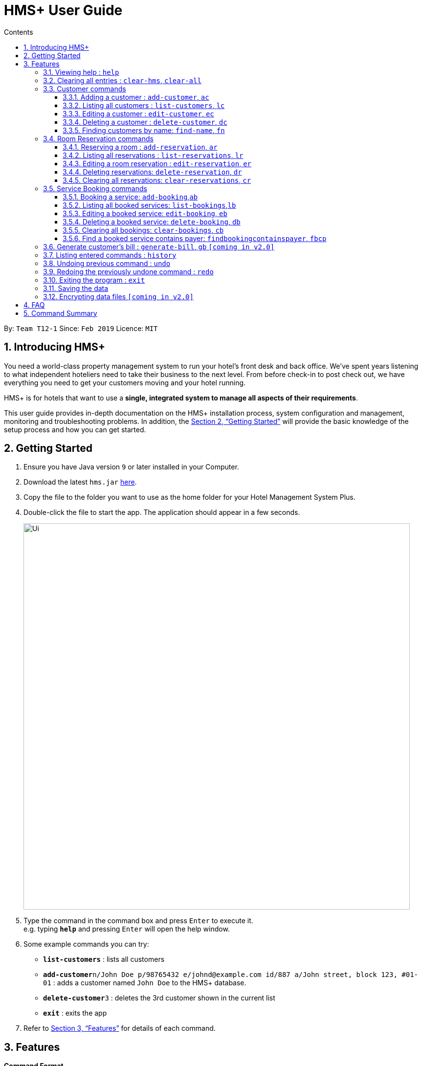 = HMS+  User Guide
:site-section: UserGuide
:toc: left
:toc-title: Contents
:toclevels: 3
:sectnums:
:imagesDir: images
:stylesDir: stylesheets
:xrefstyle: full
:experimental:
ifdef::env-github[]
:tip-caption: :bulb:
:note-caption: :information_source:
endif::[]
:repoURL: https://github.com/cs2103-ay1819s2-t12-1/main

By: `Team T12-1`      Since: `Feb 2019`      Licence: `MIT`

== Introducing HMS+

You need a world-class property management system to run your hotel’s front desk and back office. We’ve spent years listening to what independent hoteliers need to take their business to the next level. From before check-in to post check out, we have everything you need to get your customers moving and your hotel running.

HMS+ is for hotels that want to use a *single, integrated system to manage all aspects of their requirements*.

This user guide provides in-depth documentation on the HMS+ installation process, system configuration and management, monitoring and troubleshooting problems. In addition, the <<Getting Started>> will provide the basic knowledge of the setup process and how you can get started.

== Getting Started

.  Ensure you have Java version `9` or later installed in your Computer.
.  Download the latest `hms.jar` link:{repoURL}/releases[here].
.  Copy the file to the folder you want to use as the home folder for your Hotel Management System Plus.
.  Double-click the file to start the app. The application should appear in a few seconds.
+
image::Ui.png[width="790"]
+
.  Type the command in the command box and press kbd:[Enter] to execute it. +
e.g. typing *`help`* and pressing kbd:[Enter] will open the help window.
.  Some example commands you can try:

* *`list-customers`* : lists all customers
* **`add-customer`**`n/John Doe p/98765432 e/johnd@example.com id/887 a/John street, block 123, #01-01` : adds a customer named `John Doe` to the HMS+ database.
* **`delete-customer`**`3` : deletes the 3rd customer  shown in the current list
* *`exit`* : exits the app

.  Refer to <<Features>> for details of each command.

[[Features]]
== Features

====
*Command Format*

* Words in `UPPER_CASE` are the parameters to be supplied by the user e.g. in `add n/NAME`, `NAME` is a parameter which can be used as `add n/John Doe`.
* Items in square brackets are optional e.g. `n/NAME [t/TAG]` can be used as `n/John Doe t/friend` or as `n/John Doe`.
* Items in curly brackets separated by a slash (`/`) are interchangeable (entering either of those items have the same effect) e.g. `{addcustomer/ac}` are two aliases of the same command.
* Items with `…` after them can be used multiple times including zero times e.g. `[t/TAG]…` can be used as `{nbsp}` (i.e. 0 times), `t/friend`, `t/friend t/family` etc.
* Parameters can be in any order e.g. if the command specifies `n/NAME p/PHONE_NUMBER`, `p/PHONE_NUMBER n/NAME` is also acceptable.
====

=== Viewing help : `help`

Effect: Displays a help list, which lists all the commands that can be used. +
Format: `help`

=== Clearing all entries : `clear-hms`, `clear-all`

Effect: Clears all entries from the database. +
Format: `{clear-hms/clear-all}`

=== Customer commands
==== Adding a customer : `add-customer`, `ac`

Effect: Adds a customer to the customer database. +
Format: `{add-customer/ac} #n#/[lime]#NAME# #p#/[lime]#PHONE_NUMBER# #e#/[lime]#EMAIL# #id#/[lime]#IDENTIFICATION_NO# #[dob#/[lime]#DATE_OF_BIRTH]# #[a#/[lime]#ADDRESS]# #[t#/[lime]#TAG]#…`

[TIP]
A person can have any number of tags (including 0)

Examples:

* `ac n/John Doe p/98765432 dob/28/05/1999 e/johnd@example.com id/552526 a/John street, block 123, #01-01`
* `ac n/Betsy Crowe e/betsy.crowe@example.com p/123456 id/345252`

==== Listing all customers : `list-customers`, `lc`

Effect: Displays a customer list, which lists all customers in the customer database. +
Format: `{list-customers/lc}`

==== Editing a customer : `edit-customer`, `ec`

Effect: Edits the fields of an existing customer in the customer database. +
Format: `{edit-customer/ec} [lime]#INDEX# #[n#/[lime]#NAME]# #[p#/[lime]#PHONE]# #[e#/[lime]#EMAIL]# #[id#/[lime]#IDENTIFICATION_NO]# #[dob#/[lime]#DATE_OF_BIRTH]# #[a#/[lime]#ADDRESS]# #[t#/[lime]#TAG]#…`

[NOTE]
====
* Edits the customer at the specified INDEX. The index refers to the index number shown in the displayed customer list. The index must be a positive integer.
* At least one of the optional fields must be provided. Otherwise, nothing will be changed.
* Existing values will be updated to the input values.
* When editing tags, the existing tags of the customer will be removed, i.e. adding of tags is not cumulative.
====
[TIP]
You can remove all the customer's tags by typing `t/` without specifying any tags after it.

Examples:

* `list-customers`, then `edit-customer 1 p/91234567 e/johndoe@example.com` +
Edits the phone number and email address of the 1st customer to be 91234567 and johndoe@example.com respectively.
* `lc`, then `ec 2 n/Betsy Crower t/` +
Edits the name of the 2nd customer to be `Betsy Crower` and clears all existing tags.

==== Deleting a customer : `delete-customer`, `dc`

Effect: Deletes a customer from the customer database. +
Format: `{delete-customer/dc} [lime]#INDEX#`

[NOTE]
====
* Deletes the customer at the specified index. The index refers to the index number shown in the displayed customer list. The index must be a positive integer.
* This command will delete all the bookings and reservations associated with the customer as well.
====

Examples:

* `list-customers`, then `delete-customer 2` +
Deletes the 2nd person of the customer database.
* `find-name Betsy`, then `delete-customer 1` +
Deletes the 1st customer in the customer list returned by the `findname` command.

==== Finding customers by name: `find-name`, `fn`

Effect: Displays a customer list, which consists of customers whose names contain any of the given keywords. +
Format: `{find-name/fn} KEYWORD [MORE_KEYWORDS]`

[NOTE]
====
* The search is case insensitive, e.g `hans` will match Hans
* The order of the keywords does not matter. e.g. `Hans Bo` will match Bo Hans
* Only full words will be matched, e.g. `Han` will not match `Hans`
* Persons matching at least one keyword will be returned (i.e. `OR` search). e.g. `Hans Bo` will return Hans Gruber and Bo Yang
====

Examples:

* `find-name John` +
Returns John Cena and John Doe
* `fn Betsy Tim John` +
Returns any person having names Betsy, Tim, or John

=== Room Reservation commands

==== Reserving a room : `add-reservation`, `ar`

Effect: Adds a reservation for a room associated with certain customers. +
Format: `{add-reservation/ar} #r#/[lime]#ROOM_TYPE# #d#/[lime]#START_DATE-END_DATE# #$#/[lime]#PAYER_INDEX# #[c#/[lime]#MORE_CUSTOMER_INDICIES…]# #[com#/[lime]#COMMENTS]#`

[NOTE]
====
* `ROOM_TYPE` is the name of the room type taken from the list shown in the application
* `START_DATE` and `END_DATE` follows the `DAY.MONTH` format.
* `COMMENTS` can contain any text without slash (/).
====

Examples:

* `list-customers`, then `ar r/SINGLE ROOM d/20/5/19-25/5/19 $/15` +
Adds a reservation of Single Room in the name of the 15th customer from 20 May 2019 to 25 May 2019.
* `find-name Jack Rose`, then `add-reservation r/DELUXE ROOM d/14/2/2019-15/2/2019 $/1 c/2` +
Adds a reservation of Deluxe Room, in the name of the first customer for both him/her and the second customer, from 14 Feb 2019 to 15 Feb 2019.

==== Listing all reservations : `list-reservations`, `lr`
Effect: Displays a reservation list, which lists all the reservations.
Format: `{list-reservations/lr}`

==== Editing a room reservation : `edit-reservation`, `er`

Effect: Edits the fields of an existing reservation in the reservation database. +
Format: `{edit-reservation/er} [lime]#INDEX# #[r#/[lime]#ROOM_TYPE]# #[d#/[lime]#START_DATE-END_DATE]# #[$#/[lime]#PAYER_INDEX]# #[c#/[lime]#MORE_CUSTOMER_INDICES]# #[com#/[lime]#COMMENTS]#`

[NOTE]
====
* Edits the reservation at the specified index. The index refers to the index number shown in the displayed reservation list. The index must be a positive integer.
* At least one of the optional fields must be provided. Otherwise, nothing will be changed.
* Existing values will be updated to the input values.
* When editing comments, the existing comments of the booking will be removed, i.e adding of comments is not cumulative.
====
[TIP]
You can remove all the reservation's comments by typing `com/` without specifying any tags after it.

Examples:

* `lr`, then `er 1 r/3` +
Edits the room type of the 1st reseravtion to be Type 3.
* `lr`, then `er 2 d/14.2-14.3 c/` +
Edits the date of the 2nd reservation to be from 14 Feb to 14 Mar and clears all existing comments.

==== Deleting reservations: `delete-reservation`, `dr`

Effect: Deletes a reservation from the reservation database. +
Format: `{delete-reservation/dr} [lime]#INDEX#`

****
* Deletes the reservation at the specified index. The index refers to the index number shown in the displayed booking list. The index must be a positive integer.
****

Examples:

* `lr`, then `dr 2` +
Deletes the 2nd entry of the reservation database

==== Clearing all reservations: `clear-reservations`, `cr`
Effect: Removes all room reservations from the database. +
Format: `{clear-reservations/cr}`

=== Service Booking commands
==== Booking a service: `add-booking`,`ab`

Effect: Adds a service associated with certain customers. +
Format: `{add-booking/ab} #s#/[lime]#SERVICE_NAME# #:#/[lime]#START_TIME-END_TIME# #$#/[lime]#PAYER_INDEX# #[c#/[lime]#MORE_CUSTOMER_INDICES]# #[com#/[lime]#COMMENTS]#`

[NOTE]
====
* `SERVICE_TYPE` is the name of the service taken from the list in the application
* `START_TIME` and `END_TIME` follows the `HH 24-hour` format.
* `COMMENTS` can contain any text without slash (`/`).
====

Examples:

* `lc`, then `add-booking s/GYM :/20-23 $/2
Adds a booking for service GYM, for the 2nd customer from the complete customer list, from 20:00 to 23:00 if the service is available.
* `fn Jack Rose`, then `add-booking s/GYM h/14-15 $/1 c/2`
Adds a booking of service GYM in the name for first customer for him/her , from 14:00 to 15:00.

==== Listing all booked services: `list-bookings`,`lb`
Effect: Displays a booking list, which lists all the bookings made till now.
Format: `{list-bookings/lb}`

==== Editing a booked service: `edit-booking`, `eb`

Effect: Edits the fields of a booking in the database. +
Format: `{edit-booking/eb} [lime]#INDEX# #[s#/[lime]#SERVICE_NAME]# #[:#/[lime]#START_TIME-END_TIME]# #[p#/[lime]#PAYER_INDEX]# #[c#/[lime]#MORE_CUSTOMER_INDICES]# #[com#/[lime]#COMMENTS]#`

[NOTE]
====
* Edits the booking at the specified index. The index refers to the index number shown in the displayed booking list. The index must be a positive integer.
* At least one of the optional fields must be provided. Otherwise, nothing will be changed.
* Existing values will be updated to the input values.
* When editing comments, the existing comments of the booking will be removed, i.e adding of comments is not cumulative.
====
[TIP]
You can remove all the booking's comments by typing `com/` without specifying any tags after it.

Examples:

* `lb`, then `eb 1 s/GYM`
Edits the service type of the 1st booking to be GYM.
* `lb`, then `edit-booking 2 :/14-15 c/`
Edits the timing of the 2nd booking to be 14:00 - 15:00 and clears all existing comments.

==== Deleting a booked service: `delete-booking`, `db`

Effect: Deletes a booking from the database.
Format: `{delete-booking/db} [lime]#INDEX#`

[NOTE]
====
* Deletes the booking at the specified index. The index refers to the index number shown in the displayed room service list. The index must be a positive integer.
====

Examples:
* `lb`, then `delete-booking 2`
Deletes the 2nd booking of the booking database

==== Clearing all bookings: `clear-bookings`, `cb`

Effect: Removes all service bookings from the database. +
Format: `{clear-bookings/cb}`

==== Find a booked service contains payer: `findbookingcontainspayer`, `fbcp`

Effect: Displays a booking list, which is paid by the customer whose identification number is the same as the given number
Format: `{findbookingcontainspayer/fbcp} PAYER_IDENTIFICATION_NUMBER`

[NOTE]
====
*  The searching is done in the whole booking list.
====

Examples:
* `fbcs 12345678` +
Returns any booking which is paid by the customer with identification number 12345678

=== Generate customer's bill : `generate-bill`, `gb`   `[coming in v2.0]`

Effect: Generates the bill for the customer based on his room reservations and service bookings.
Format: `{generate-bill/gb} [lime]#INDEX#`

[NOTE]
====
* Generates the bill for the customer at the specified index.
====

Examples:
* `lc`, then `gb 2`
Generates the bill for the second customer.

=== Listing entered commands : `history`

Effect: Lists all the commands that you have entered in reverse chronological order. +
Format: `history`

[NOTE]
====
Pressing the kbd:[&uarr;] and kbd:[&darr;] arrows will display the previous and next input respectively in the command box.
====

// tag::undoredo[]
=== Undoing previous command : `undo`

Effect: Restores the address book to the state before the previous _undoable_ command was executed. +
Format: `undo`

[NOTE]
====
Undoable commands: those commands that modify HMS's content (`addc`, `deletecustomer`, `editc`, etc.).
====

Examples:

* `delete-customer 1` +
`lc` +
`undo` (adds back the deleted customer) +

* `lc` +
`undo` +
The `undo` command fails as there are no undoable commands executed previously.

* `delete-customer 1` +
`clear-all` +
`undo` (adds back all cleared entries) +
`undo` (adds back the previously deleted customer) +

=== Redoing the previously undone command : `redo`

Effect: Reverses the most recent `undo` command. +
Format: `redo`

Examples:

* `delete-customer 1` +
`undo` (adds back the deleted customer) +
`redo` (deletes customer at index 1 again) +

* `delete-customer 1` +
`redo` +
The `redo` command fails as there are no `undo` commands executed previously.

* `delete-customer 1` +
`clear` +
`undo` (adds back all cleared entries) +
`undo` (adds back the previously deleted customer) +
`redo` (deletes customer at index 1 again) +
`redo` (clears all remaining entries again) +
// end::undoredo[]

=== Exiting the program : `exit`

Effect: Exits the program. +
Format: `exit`

=== Saving the data

The HMS+ data file is saved in the hard disk automatically after any command that changes the data. +
There is no need to save manually.

// tag::dataencryption[]
=== Encrypting data files `[coming in v2.0]`

_{explain how the user can enable/disable data encryption}_
// end::dataencryption[]

== FAQ

*Q*: How do I transfer my data to another Computer? +
*A*: Install the app in the other computer and overwrite the empty data file it creates with the file that contains the data of your previous HMS folder.

== Command Summary

* *Help* : `help`
* *Add Customer* : `{add-customer/ac} n/NAME p/PHONE_NUMBER e/EMAIL  id/IDENTIFICATION_NO [a/ADDRESS] [dob/DATE_OF_BIRTH] [t/TAG]…`
* *List Customers* : `{list-customers/lc}`
* *Edit Customer* : `{edit-customer/ec} INDEX [n/NAME] [p/PHONE] [e/EMAIL] [id/IDENTIFICATIONNO] [a/ADDRESS] [t/TAG]…`
* *Find Customer by name* : `{find-name/fn} KEYWORD [MORE_KEYWORDS]`
* *Delete Customer* : `{delete-customer/dc} INDEX` +
* *Reserve room* : `{add-reservation/ar} r/ROOM_TYPE d/START_DATE-END_DATE $/PAYER_INDEX [c/MORE_CUSTOMER_INDICIES…] [com/COMMENTS]`
* *List room reservations* : `{list-reservations/lr}`
* *Edit room reservaitons* : `{edit-reservation/er} INDEX [s/SERVICE_NAME] [:/START_TIME - END_TIME] [p/PAYER_INDEX] [c/MORE_CUSTOMER_INDICES] [com/COMMENTS]`
* *Delete room reservation* : `{delete-reservation/dr} INDEX`
* *Book services of hotel* : `{add-booking/ab} `{add-booking/ab} s/SERVICE_NAME# :/START_TIME-END_TIME $/PAYER_INDEX [c/MORE_CUSTOMER_INDICES] [com/COMMENTS]`
* *List services already booked* : `{list-bookings/lb}`
* *Edit services already booked* : `{edit-booking/eb} INDEX [s/SERVICE_NAME] [:/START_TIME# - END_TIME] [p/PAYER# INDEX] [c/MORE_CUSTOMER_INDICES] [com/COMMENTS]`
* *Delete service already booked* : `delete-booking INDEX`
* *Generate bill* : `{generate-bill/gb} INDEX`
* *History* : `history`
* *Undo* : `undo`
* *Redo* : `redo`
* *Clear hotel management system database* : `{clear-hms/clear-all}`
* *Clear room reservations* : `{clear-reservations/cr}`
* *Clear booked services* : `{clear-bookings/cb}`
